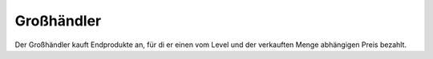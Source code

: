 Großhändler
###########

Der Großhändler kauft Endprodukte an, für di er einen vom Level und der verkauften Menge abhängigen Preis bezahlt.
